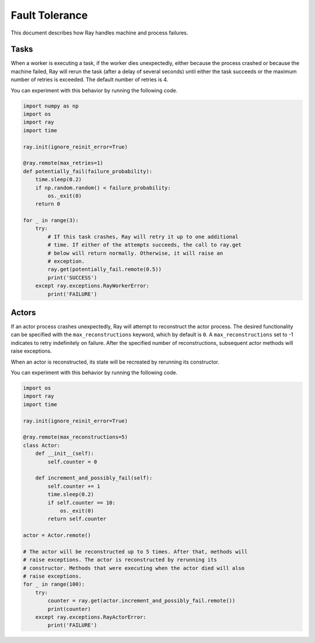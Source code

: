 Fault Tolerance
===============

This document describes how Ray handles machine and process failures.

Tasks
-----

When a worker is executing a task, if the worker dies unexpectedly, either
because the process crashed or because the machine failed, Ray will rerun
the task (after a delay of several seconds) until either the task succeeds
or the maximum number of retries is exceeded. The default number of retries
is 4.

You can experiment with this behavior by running the following code.

.. code-block:: python

    import numpy as np
    import os
    import ray
    import time

    ray.init(ignore_reinit_error=True)

    @ray.remote(max_retries=1)
    def potentially_fail(failure_probability):
        time.sleep(0.2)
        if np.random.random() < failure_probability:
            os._exit(0)
        return 0

    for _ in range(3):
        try:
            # If this task crashes, Ray will retry it up to one additional
            # time. If either of the attempts succeeds, the call to ray.get
            # below will return normally. Otherwise, it will raise an
            # exception.
            ray.get(potentially_fail.remote(0.5))
            print('SUCCESS')
        except ray.exceptions.RayWorkerError:
            print('FAILURE')


Actors
------

If an actor process crashes unexpectedly, Ray will attempt to reconstruct the
actor process. The desired functionality can be specified with
the ``max_reconstructions`` keyword, which by default is ``0``. A
``max_reconstructions`` set to -1 indicates to retry indefinitely on failure.
After the specified number of reconstructions, subsequent actor methods will
raise exceptions.

When an actor is reconstructed, its state will be recreated by rerunning its
constructor.

You can experiment with this behavior by running the following code.

.. code-block:: python

    import os
    import ray
    import time

    ray.init(ignore_reinit_error=True)

    @ray.remote(max_reconstructions=5)
    class Actor:
        def __init__(self):
            self.counter = 0

        def increment_and_possibly_fail(self):
            self.counter += 1
            time.sleep(0.2)
            if self.counter == 10:
                os._exit(0)
            return self.counter

    actor = Actor.remote()

    # The actor will be reconstructed up to 5 times. After that, methods will
    # raise exceptions. The actor is reconstructed by rerunning its
    # constructor. Methods that were executing when the actor died will also
    # raise exceptions.
    for _ in range(100):
        try:
            counter = ray.get(actor.increment_and_possibly_fail.remote())
            print(counter)
        except ray.exceptions.RayActorError:
            print('FAILURE')
